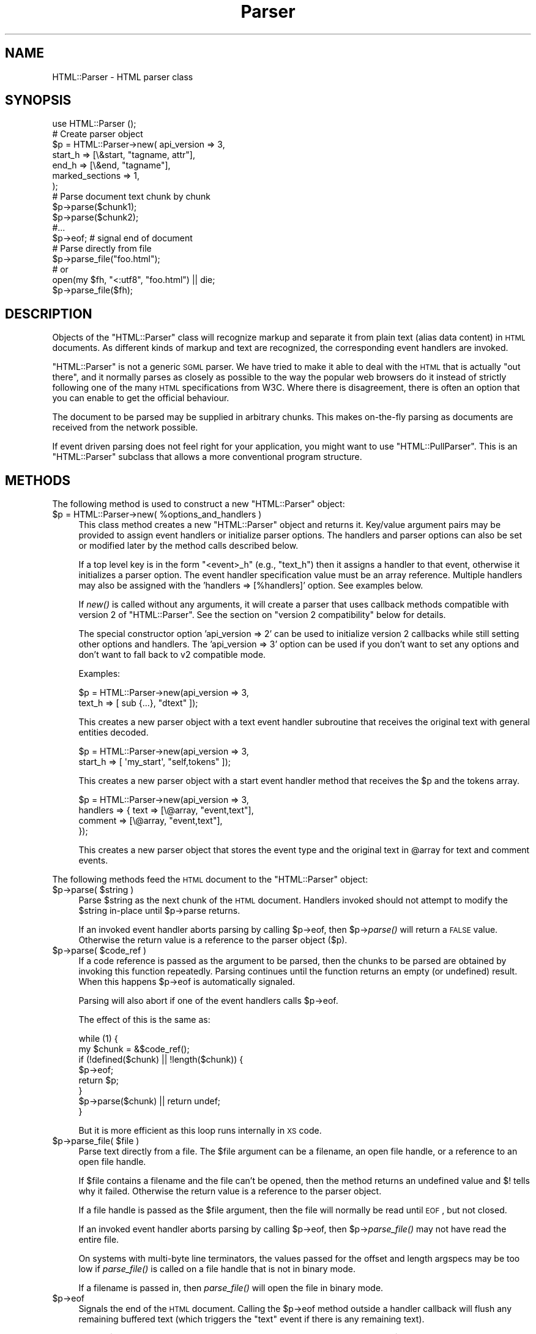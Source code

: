 .\" Automatically generated by Pod::Man 2.25 (Pod::Simple 3.20)
.\"
.\" Standard preamble:
.\" ========================================================================
.de Sp \" Vertical space (when we can't use .PP)
.if t .sp .5v
.if n .sp
..
.de Vb \" Begin verbatim text
.ft CW
.nf
.ne \\$1
..
.de Ve \" End verbatim text
.ft R
.fi
..
.\" Set up some character translations and predefined strings.  \*(-- will
.\" give an unbreakable dash, \*(PI will give pi, \*(L" will give a left
.\" double quote, and \*(R" will give a right double quote.  \*(C+ will
.\" give a nicer C++.  Capital omega is used to do unbreakable dashes and
.\" therefore won't be available.  \*(C` and \*(C' expand to `' in nroff,
.\" nothing in troff, for use with C<>.
.tr \(*W-
.ds C+ C\v'-.1v'\h'-1p'\s-2+\h'-1p'+\s0\v'.1v'\h'-1p'
.ie n \{\
.    ds -- \(*W-
.    ds PI pi
.    if (\n(.H=4u)&(1m=24u) .ds -- \(*W\h'-12u'\(*W\h'-12u'-\" diablo 10 pitch
.    if (\n(.H=4u)&(1m=20u) .ds -- \(*W\h'-12u'\(*W\h'-8u'-\"  diablo 12 pitch
.    ds L" ""
.    ds R" ""
.    ds C` ""
.    ds C' ""
'br\}
.el\{\
.    ds -- \|\(em\|
.    ds PI \(*p
.    ds L" ``
.    ds R" ''
'br\}
.\"
.\" Escape single quotes in literal strings from groff's Unicode transform.
.ie \n(.g .ds Aq \(aq
.el       .ds Aq '
.\"
.\" If the F register is turned on, we'll generate index entries on stderr for
.\" titles (.TH), headers (.SH), subsections (.SS), items (.Ip), and index
.\" entries marked with X<> in POD.  Of course, you'll have to process the
.\" output yourself in some meaningful fashion.
.ie \nF \{\
.    de IX
.    tm Index:\\$1\t\\n%\t"\\$2"
..
.    nr % 0
.    rr F
.\}
.el \{\
.    de IX
..
.\}
.\" ========================================================================
.\"
.IX Title "Parser 3"
.TH Parser 3 "perl v5.16.1" "User Contributed Perl Documentation"
.\" For nroff, turn off justification.  Always turn off hyphenation; it makes
.\" way too many mistakes in technical documents.
.if n .ad l
.nh
.SH "NAME"
HTML::Parser \- HTML parser class
.SH "SYNOPSIS"
.IX Header "SYNOPSIS"
.Vb 1
\& use HTML::Parser ();
\&
\& # Create parser object
\& $p = HTML::Parser\->new( api_version => 3,
\&                         start_h => [\e&start, "tagname, attr"],
\&                         end_h   => [\e&end,   "tagname"],
\&                         marked_sections => 1,
\&                       );
\&
\& # Parse document text chunk by chunk
\& $p\->parse($chunk1);
\& $p\->parse($chunk2);
\& #...
\& $p\->eof;                 # signal end of document
\&
\& # Parse directly from file
\& $p\->parse_file("foo.html");
\& # or
\& open(my $fh, "<:utf8", "foo.html") || die;
\& $p\->parse_file($fh);
.Ve
.SH "DESCRIPTION"
.IX Header "DESCRIPTION"
Objects of the \f(CW\*(C`HTML::Parser\*(C'\fR class will recognize markup and
separate it from plain text (alias data content) in \s-1HTML\s0
documents.  As different kinds of markup and text are recognized, the
corresponding event handlers are invoked.
.PP
\&\f(CW\*(C`HTML::Parser\*(C'\fR is not a generic \s-1SGML\s0 parser.  We have tried to
make it able to deal with the \s-1HTML\s0 that is actually \*(L"out there\*(R", and
it normally parses as closely as possible to the way the popular web
browsers do it instead of strictly following one of the many \s-1HTML\s0
specifications from W3C.  Where there is disagreement, there is often
an option that you can enable to get the official behaviour.
.PP
The document to be parsed may be supplied in arbitrary chunks.  This
makes on-the-fly parsing as documents are received from the network
possible.
.PP
If event driven parsing does not feel right for your application, you
might want to use \f(CW\*(C`HTML::PullParser\*(C'\fR.  This is an \f(CW\*(C`HTML::Parser\*(C'\fR
subclass that allows a more conventional program structure.
.SH "METHODS"
.IX Header "METHODS"
The following method is used to construct a new \f(CW\*(C`HTML::Parser\*(C'\fR object:
.ie n .IP "$p = HTML::Parser\->new( %options_and_handlers )" 4
.el .IP "\f(CW$p\fR = HTML::Parser\->new( \f(CW%options_and_handlers\fR )" 4
.IX Item "$p = HTML::Parser->new( %options_and_handlers )"
This class method creates a new \f(CW\*(C`HTML::Parser\*(C'\fR object and
returns it.  Key/value argument pairs may be provided to assign event
handlers or initialize parser options.  The handlers and parser
options can also be set or modified later by the method calls described below.
.Sp
If a top level key is in the form \*(L"<event>_h\*(R" (e.g., \*(L"text_h\*(R") then it
assigns a handler to that event, otherwise it initializes a parser
option. The event handler specification value must be an array
reference.  Multiple handlers may also be assigned with the 'handlers
=> [%handlers]' option.  See examples below.
.Sp
If \fInew()\fR is called without any arguments, it will create a parser that
uses callback methods compatible with version 2 of \f(CW\*(C`HTML::Parser\*(C'\fR.
See the section on \*(L"version 2 compatibility\*(R" below for details.
.Sp
The special constructor option 'api_version => 2' can be used to
initialize version 2 callbacks while still setting other options and
handlers.  The 'api_version => 3' option can be used if you don't want
to set any options and don't want to fall back to v2 compatible
mode.
.Sp
Examples:
.Sp
.Vb 2
\& $p = HTML::Parser\->new(api_version => 3,
\&                        text_h => [ sub {...}, "dtext" ]);
.Ve
.Sp
This creates a new parser object with a text event handler subroutine
that receives the original text with general entities decoded.
.Sp
.Vb 2
\& $p = HTML::Parser\->new(api_version => 3,
\&                        start_h => [ \*(Aqmy_start\*(Aq, "self,tokens" ]);
.Ve
.Sp
This creates a new parser object with a start event handler method
that receives the \f(CW$p\fR and the tokens array.
.Sp
.Vb 4
\& $p = HTML::Parser\->new(api_version => 3,
\&                        handlers => { text => [\e@array, "event,text"],
\&                                      comment => [\e@array, "event,text"],
\&                                    });
.Ve
.Sp
This creates a new parser object that stores the event type and the
original text in \f(CW@array\fR for text and comment events.
.PP
The following methods feed the \s-1HTML\s0 document
to the \f(CW\*(C`HTML::Parser\*(C'\fR object:
.ie n .IP "$p\->parse( $string )" 4
.el .IP "\f(CW$p\fR\->parse( \f(CW$string\fR )" 4
.IX Item "$p->parse( $string )"
Parse \f(CW$string\fR as the next chunk of the \s-1HTML\s0 document.  Handlers invoked should
not attempt to modify the \f(CW$string\fR in-place until \f(CW$p\fR\->parse returns.
.Sp
If an invoked event handler aborts parsing by calling \f(CW$p\fR\->eof, then \f(CW$p\fR\->\fIparse()\fR
will return a \s-1FALSE\s0 value.  Otherwise the return value is a reference to the
parser object ($p).
.ie n .IP "$p\->parse( $code_ref )" 4
.el .IP "\f(CW$p\fR\->parse( \f(CW$code_ref\fR )" 4
.IX Item "$p->parse( $code_ref )"
If a code reference is passed as the argument to be parsed, then the
chunks to be parsed are obtained by invoking this function repeatedly.
Parsing continues until the function returns an empty (or undefined)
result.  When this happens \f(CW$p\fR\->eof is automatically signaled.
.Sp
Parsing will also abort if one of the event handlers calls \f(CW$p\fR\->eof.
.Sp
The effect of this is the same as:
.Sp
.Vb 8
\& while (1) {
\&    my $chunk = &$code_ref();
\&    if (!defined($chunk) || !length($chunk)) {
\&        $p\->eof;
\&        return $p;
\&    }
\&    $p\->parse($chunk) || return undef;
\& }
.Ve
.Sp
But it is more efficient as this loop runs internally in \s-1XS\s0 code.
.ie n .IP "$p\->parse_file( $file )" 4
.el .IP "\f(CW$p\fR\->parse_file( \f(CW$file\fR )" 4
.IX Item "$p->parse_file( $file )"
Parse text directly from a file.  The \f(CW$file\fR argument can be a
filename, an open file handle, or a reference to an open file
handle.
.Sp
If \f(CW$file\fR contains a filename and the file can't be opened, then the
method returns an undefined value and $! tells why it failed.
Otherwise the return value is a reference to the parser object.
.Sp
If a file handle is passed as the \f(CW$file\fR argument, then the file will
normally be read until \s-1EOF\s0, but not closed.
.Sp
If an invoked event handler aborts parsing by calling \f(CW$p\fR\->eof,
then \f(CW$p\fR\->\fIparse_file()\fR may not have read the entire file.
.Sp
On systems with multi-byte line terminators, the values passed for the
offset and length argspecs may be too low if \fIparse_file()\fR is called on
a file handle that is not in binary mode.
.Sp
If a filename is passed in, then \fIparse_file()\fR will open the file in
binary mode.
.ie n .IP "$p\->eof" 4
.el .IP "\f(CW$p\fR\->eof" 4
.IX Item "$p->eof"
Signals the end of the \s-1HTML\s0 document.  Calling the \f(CW$p\fR\->eof method
outside a handler callback will flush any remaining buffered text
(which triggers the \f(CW\*(C`text\*(C'\fR event if there is any remaining text).
.Sp
Calling \f(CW$p\fR\->eof inside a handler will terminate parsing at that point
and cause \f(CW$p\fR\->parse to return a \s-1FALSE\s0 value.  This also terminates
parsing by \f(CW$p\fR\->\fIparse_file()\fR.
.Sp
After \f(CW$p\fR\->eof has been called, the \fIparse()\fR and \fIparse_file()\fR methods
can be invoked to feed new documents with the parser object.
.Sp
The return value from \fIeof()\fR is a reference to the parser object.
.PP
Most parser options are controlled by boolean attributes.
Each boolean attribute is enabled by calling the corresponding method
with a \s-1TRUE\s0 argument and disabled with a \s-1FALSE\s0 argument.  The
attribute value is left unchanged if no argument is given.  The return
value from each method is the old attribute value.
.PP
Methods that can be used to get and/or set parser options are:
.ie n .IP "$p\->attr_encoded" 4
.el .IP "\f(CW$p\fR\->attr_encoded" 4
.IX Item "$p->attr_encoded"
.PD 0
.ie n .IP "$p\->attr_encoded( $bool )" 4
.el .IP "\f(CW$p\fR\->attr_encoded( \f(CW$bool\fR )" 4
.IX Item "$p->attr_encoded( $bool )"
.PD
By default, the \f(CW\*(C`attr\*(C'\fR and \f(CW@attr\fR argspecs will have general
entities for attribute values decoded.  Enabling this attribute leaves
entities alone.
.ie n .IP "$p\->backquote" 4
.el .IP "\f(CW$p\fR\->backquote" 4
.IX Item "$p->backquote"
.PD 0
.ie n .IP "$p\->backquote( $bool )" 4
.el .IP "\f(CW$p\fR\->backquote( \f(CW$bool\fR )" 4
.IX Item "$p->backquote( $bool )"
.PD
By default, only ' and " are recognized as quote characters around
attribute values.  \s-1MSIE\s0 also recognizes backquotes for some reason.
Enabling this attribute provides compatibility with this behaviour.
.ie n .IP "$p\->boolean_attribute_value( $val )" 4
.el .IP "\f(CW$p\fR\->boolean_attribute_value( \f(CW$val\fR )" 4
.IX Item "$p->boolean_attribute_value( $val )"
This method sets the value reported for boolean attributes inside \s-1HTML\s0
start tags.  By default, the name of the attribute is also used as its
value.  This affects the values reported for \f(CW\*(C`tokens\*(C'\fR and \f(CW\*(C`attr\*(C'\fR
argspecs.
.ie n .IP "$p\->case_sensitive" 4
.el .IP "\f(CW$p\fR\->case_sensitive" 4
.IX Item "$p->case_sensitive"
.PD 0
.ie n .IP "$p\->case_sensitive( $bool )" 4
.el .IP "\f(CW$p\fR\->case_sensitive( \f(CW$bool\fR )" 4
.IX Item "$p->case_sensitive( $bool )"
.PD
By default, tagnames and attribute names are down-cased.  Enabling this
attribute leaves them as found in the \s-1HTML\s0 source document.
.ie n .IP "$p\->closing_plaintext" 4
.el .IP "\f(CW$p\fR\->closing_plaintext" 4
.IX Item "$p->closing_plaintext"
.PD 0
.ie n .IP "$p\->closing_plaintext( $bool )" 4
.el .IP "\f(CW$p\fR\->closing_plaintext( \f(CW$bool\fR )" 4
.IX Item "$p->closing_plaintext( $bool )"
.PD
By default, \*(L"plaintext\*(R" element can never be closed. Everything up to
the end of the document is parsed in \s-1CDATA\s0 mode.  This historical
behaviour is what at least \s-1MSIE\s0 does.  Enabling this attribute makes
closing \*(L"</plaintext>\*(R" tag effective and the parsing process will resume
after seeing this tag.  This emulates early gecko-based browsers.
.ie n .IP "$p\->empty_element_tags" 4
.el .IP "\f(CW$p\fR\->empty_element_tags" 4
.IX Item "$p->empty_element_tags"
.PD 0
.ie n .IP "$p\->empty_element_tags( $bool )" 4
.el .IP "\f(CW$p\fR\->empty_element_tags( \f(CW$bool\fR )" 4
.IX Item "$p->empty_element_tags( $bool )"
.PD
By default, empty element tags are not recognized as such and the \*(L"/\*(R"
before \*(L">\*(R" is just treated like a normal name character (unless
\&\f(CW\*(C`strict_names\*(C'\fR is enabled).  Enabling this attribute make
\&\f(CW\*(C`HTML::Parser\*(C'\fR recognize these tags.
.Sp
Empty element tags look like start tags, but end with the character
sequence \*(L"/>\*(R" instead of \*(L">\*(R".  When recognized by \f(CW\*(C`HTML::Parser\*(C'\fR they
cause an artificial end event in addition to the start event.  The
\&\f(CW\*(C`text\*(C'\fR for the artificial end event will be empty and the \f(CW\*(C`tokenpos\*(C'\fR
array will be undefined even though the token array will have one
element containing the tag name.
.ie n .IP "$p\->marked_sections" 4
.el .IP "\f(CW$p\fR\->marked_sections" 4
.IX Item "$p->marked_sections"
.PD 0
.ie n .IP "$p\->marked_sections( $bool )" 4
.el .IP "\f(CW$p\fR\->marked_sections( \f(CW$bool\fR )" 4
.IX Item "$p->marked_sections( $bool )"
.PD
By default, section markings like <![CDATA[...]]> are treated like
ordinary text.  When this attribute is enabled section markings are
honoured.
.Sp
There are currently no events associated with the marked section
markup, but the text can be returned as \f(CW\*(C`skipped_text\*(C'\fR.
.ie n .IP "$p\->strict_comment" 4
.el .IP "\f(CW$p\fR\->strict_comment" 4
.IX Item "$p->strict_comment"
.PD 0
.ie n .IP "$p\->strict_comment( $bool )" 4
.el .IP "\f(CW$p\fR\->strict_comment( \f(CW$bool\fR )" 4
.IX Item "$p->strict_comment( $bool )"
.PD
By default, comments are terminated by the first occurrence of \*(L"\-\->\*(R".
This is the behaviour of most popular browsers (like Mozilla, Opera and
\&\s-1MSIE\s0), but it is not correct according to the official \s-1HTML\s0
standard.  Officially, you need an even number of \*(L"\-\-\*(R" tokens before
the closing \*(L">\*(R" is recognized and there may not be anything but
whitespace between an even and an odd \*(L"\-\-\*(R".
.Sp
The official behaviour is enabled by enabling this attribute.
.Sp
Enabling of 'strict_comment' also disables recognizing these forms as
comments:
.Sp
.Vb 2
\&  </ comment>
\&  <! comment>
.Ve
.ie n .IP "$p\->strict_end" 4
.el .IP "\f(CW$p\fR\->strict_end" 4
.IX Item "$p->strict_end"
.PD 0
.ie n .IP "$p\->strict_end( $bool )" 4
.el .IP "\f(CW$p\fR\->strict_end( \f(CW$bool\fR )" 4
.IX Item "$p->strict_end( $bool )"
.PD
By default, attributes and other junk are allowed to be present on end tags in a
manner that emulates \s-1MSIE\s0's behaviour.
.Sp
The official behaviour is enabled with this attribute.  If enabled,
only whitespace is allowed between the tagname and the final \*(L">\*(R".
.ie n .IP "$p\->strict_names" 4
.el .IP "\f(CW$p\fR\->strict_names" 4
.IX Item "$p->strict_names"
.PD 0
.ie n .IP "$p\->strict_names( $bool )" 4
.el .IP "\f(CW$p\fR\->strict_names( \f(CW$bool\fR )" 4
.IX Item "$p->strict_names( $bool )"
.PD
By default, almost anything is allowed in tag and attribute names.
This is the behaviour of most popular browsers and allows us to parse
some broken tags with invalid attribute values like:
.Sp
.Vb 1
\&   <IMG SRC=newprevlstGr.gif ALT=[PREV LIST] BORDER=0>
.Ve
.Sp
By default, \*(L"\s-1LIST\s0]\*(R" is parsed as a boolean attribute, not as
part of the \s-1ALT\s0 value as was clearly intended.  This is also what
Mozilla sees.
.Sp
The official behaviour is enabled by enabling this attribute.  If
enabled, it will cause the tag above to be reported as text
since \*(L"\s-1LIST\s0]\*(R" is not a legal attribute name.
.ie n .IP "$p\->unbroken_text" 4
.el .IP "\f(CW$p\fR\->unbroken_text" 4
.IX Item "$p->unbroken_text"
.PD 0
.ie n .IP "$p\->unbroken_text( $bool )" 4
.el .IP "\f(CW$p\fR\->unbroken_text( \f(CW$bool\fR )" 4
.IX Item "$p->unbroken_text( $bool )"
.PD
By default, blocks of text are given to the text handler as soon as
possible (but the parser takes care always to break text at a
boundary between whitespace and non-whitespace so single words and
entities can always be decoded safely).  This might create breaks that
make it hard to do transformations on the text. When this attribute is
enabled, blocks of text are always reported in one piece.  This will
delay the text event until the following (non-text) event has been
recognized by the parser.
.Sp
Note that the \f(CW\*(C`offset\*(C'\fR argspec will give you the offset of the first
segment of text and \f(CW\*(C`length\*(C'\fR is the combined length of the segments.
Since there might be ignored tags in between, these numbers can't be
used to directly index in the original document file.
.ie n .IP "$p\->utf8_mode" 4
.el .IP "\f(CW$p\fR\->utf8_mode" 4
.IX Item "$p->utf8_mode"
.PD 0
.ie n .IP "$p\->utf8_mode( $bool )" 4
.el .IP "\f(CW$p\fR\->utf8_mode( \f(CW$bool\fR )" 4
.IX Item "$p->utf8_mode( $bool )"
.PD
Enable this option when parsing raw undecoded \s-1UTF\-8\s0.  This tells the
parser that the entities expanded for strings reported by \f(CW\*(C`attr\*(C'\fR,
\&\f(CW@attr\fR and \f(CW\*(C`dtext\*(C'\fR should be expanded as decoded \s-1UTF\-8\s0 so they end
up compatible with the surrounding text.
.Sp
If \f(CW\*(C`utf8_mode\*(C'\fR is enabled then it is an error to pass strings
containing characters with code above 255 to the \fIparse()\fR method, and
the \fIparse()\fR method will croak if you try.
.Sp
Example: The Unicode character \*(L"\ex{2665}\*(R" is \*(L"\exE2\ex99\exA5\*(R" when \s-1UTF\-8\s0
encoded.  The character can also be represented by the entity
\&\*(L"&hearts;\*(R" or \*(L"&#x2665\*(R".  If we feed the parser:
.Sp
.Vb 1
\&  $p\->parse("\exE2\ex99\exA5&hearts;");
.Ve
.Sp
then \f(CW\*(C`dtext\*(C'\fR will be reported as \*(L"\exE2\ex99\exA5\ex{2665}\*(R" without
\&\f(CW\*(C`utf8_mode\*(C'\fR enabled, but as \*(L"\exE2\ex99\exA5\exE2\ex99\exA5\*(R" when enabled.
The later string is what you want.
.Sp
This option is only available with perl\-5.8 or better.
.ie n .IP "$p\->xml_mode" 4
.el .IP "\f(CW$p\fR\->xml_mode" 4
.IX Item "$p->xml_mode"
.PD 0
.ie n .IP "$p\->xml_mode( $bool )" 4
.el .IP "\f(CW$p\fR\->xml_mode( \f(CW$bool\fR )" 4
.IX Item "$p->xml_mode( $bool )"
.PD
Enabling this attribute changes the parser to allow some \s-1XML\s0
constructs.  This enables the behaviour controlled by individually by
the \f(CW\*(C`case_sensitive\*(C'\fR, \f(CW\*(C`empty_element_tags\*(C'\fR, \f(CW\*(C`strict_names\*(C'\fR and
\&\f(CW\*(C`xml_pic\*(C'\fR attributes and also suppresses special treatment of
elements that are parsed as \s-1CDATA\s0 for \s-1HTML\s0.
.ie n .IP "$p\->xml_pic" 4
.el .IP "\f(CW$p\fR\->xml_pic" 4
.IX Item "$p->xml_pic"
.PD 0
.ie n .IP "$p\->xml_pic( $bool )" 4
.el .IP "\f(CW$p\fR\->xml_pic( \f(CW$bool\fR )" 4
.IX Item "$p->xml_pic( $bool )"
.PD
By default, \fIprocessing instructions\fR are terminated by \*(L">\*(R". When
this attribute is enabled, processing instructions are terminated by
\&\*(L"?>\*(R" instead.
.PP
As markup and text is recognized, handlers are invoked.  The following
method is used to set up handlers for different events:
.ie n .IP "$p\->handler( event => \e&subroutine, $argspec )" 4
.el .IP "\f(CW$p\fR\->handler( event => \e&subroutine, \f(CW$argspec\fR )" 4
.IX Item "$p->handler( event => &subroutine, $argspec )"
.PD 0
.ie n .IP "$p\->handler( event => $method_name, $argspec )" 4
.el .IP "\f(CW$p\fR\->handler( event => \f(CW$method_name\fR, \f(CW$argspec\fR )" 4
.IX Item "$p->handler( event => $method_name, $argspec )"
.ie n .IP "$p\->handler( event => \e@accum, $argspec )" 4
.el .IP "\f(CW$p\fR\->handler( event => \e@accum, \f(CW$argspec\fR )" 4
.IX Item "$p->handler( event => @accum, $argspec )"
.ie n .IP "$p\->handler( event => """" );" 4
.el .IP "\f(CW$p\fR\->handler( event => ``'' );" 4
.IX Item "$p->handler( event => """" );"
.ie n .IP "$p\->handler( event => undef );" 4
.el .IP "\f(CW$p\fR\->handler( event => undef );" 4
.IX Item "$p->handler( event => undef );"
.ie n .IP "$p\->handler( event );" 4
.el .IP "\f(CW$p\fR\->handler( event );" 4
.IX Item "$p->handler( event );"
.PD
This method assigns a subroutine, method, or array to handle an event.
.Sp
Event is one of \f(CW\*(C`text\*(C'\fR, \f(CW\*(C`start\*(C'\fR, \f(CW\*(C`end\*(C'\fR, \f(CW\*(C`declaration\*(C'\fR, \f(CW\*(C`comment\*(C'\fR,
\&\f(CW\*(C`process\*(C'\fR, \f(CW\*(C`start_document\*(C'\fR, \f(CW\*(C`end_document\*(C'\fR or \f(CW\*(C`default\*(C'\fR.
.Sp
The \f(CW\*(C`\e&subroutine\*(C'\fR is a reference to a subroutine which is called to handle
the event.
.Sp
The \f(CW$method_name\fR is the name of a method of \f(CW$p\fR which is called to handle
the event.
.Sp
The \f(CW@accum\fR is an array that will hold the event information as
sub-arrays.
.Sp
If the second argument is "", the event is ignored.
If it is undef, the default handler is invoked for the event.
.Sp
The \f(CW$argspec\fR is a string that describes the information to be reported
for the event.  Any requested information that does not apply to a
specific event is passed as \f(CW\*(C`undef\*(C'\fR.  If argspec is omitted, then it
is left unchanged.
.Sp
The return value from \f(CW$p\fR\->handler is the old callback routine or a
reference to the accumulator array.
.Sp
Any return values from handler callback routines/methods are always
ignored.  A handler callback can request parsing to be aborted by
invoking the \f(CW$p\fR\->eof method.  A handler callback is not allowed to
invoke the \f(CW$p\fR\->\fIparse()\fR or \f(CW$p\fR\->\fIparse_file()\fR method.  An exception will
be raised if it tries.
.Sp
Examples:
.Sp
.Vb 1
\&    $p\->handler(start =>  "start", \*(Aqself, attr, attrseq, text\*(Aq );
.Ve
.Sp
This causes the \*(L"start\*(R" method of object \f(CW$p\fR to be called for 'start' events.
The callback signature is \f(CW$p\fR\->start(\e%attr, \e@attr_seq, \f(CW$text\fR).
.Sp
.Vb 1
\&    $p\->handler(start =>  \e&start, \*(Aqattr, attrseq, text\*(Aq );
.Ve
.Sp
This causes subroutine \fIstart()\fR to be called for 'start' events.
The callback signature is start(\e%attr, \e@attr_seq, \f(CW$text\fR).
.Sp
.Vb 1
\&    $p\->handler(start =>  \e@accum, \*(Aq"S", attr, attrseq, text\*(Aq );
.Ve
.Sp
This causes 'start' event information to be saved in \f(CW@accum\fR.
The array elements will be ['S', \e%attr, \e@attr_seq, \f(CW$text\fR].
.Sp
.Vb 1
\&   $p\->handler(start => "");
.Ve
.Sp
This causes 'start' events to be ignored.  It also suppresses
invocations of any default handler for start events.  It is in most
cases equivalent to \f(CW$p\fR\->handler(start => sub {}), but is more
efficient.  It is different from the empty-sub-handler in that
\&\f(CW\*(C`skipped_text\*(C'\fR is not reset by it.
.Sp
.Vb 1
\&   $p\->handler(start => undef);
.Ve
.Sp
This causes no handler to be associated with start events.
If there is a default handler it will be invoked.
.PP
Filters based on tags can be set up to limit the number of events
reported.  The main bottleneck during parsing is often the huge number
of callbacks made from the parser.  Applying filters can improve
performance significantly.
.PP
The following methods control filters:
.ie n .IP "$p\->ignore_elements( @tags )" 4
.el .IP "\f(CW$p\fR\->ignore_elements( \f(CW@tags\fR )" 4
.IX Item "$p->ignore_elements( @tags )"
Both the \f(CW\*(C`start\*(C'\fR event and the \f(CW\*(C`end\*(C'\fR event as well as any events that
would be reported in between are suppressed.  The ignored elements can
contain nested occurrences of itself.  Example:
.Sp
.Vb 1
\&   $p\->ignore_elements(qw(script style));
.Ve
.Sp
The \f(CW\*(C`script\*(C'\fR and \f(CW\*(C`style\*(C'\fR tags will always nest properly since their
content is parsed in \s-1CDATA\s0 mode.  For most other tags
\&\f(CW\*(C`ignore_elements\*(C'\fR must be used with caution since \s-1HTML\s0 is often not
\&\fIwell formed\fR.
.ie n .IP "$p\->ignore_tags( @tags )" 4
.el .IP "\f(CW$p\fR\->ignore_tags( \f(CW@tags\fR )" 4
.IX Item "$p->ignore_tags( @tags )"
Any \f(CW\*(C`start\*(C'\fR and \f(CW\*(C`end\*(C'\fR events involving any of the tags given are
suppressed.  To reset the filter (i.e. don't suppress any \f(CW\*(C`start\*(C'\fR and
\&\f(CW\*(C`end\*(C'\fR events), call \f(CW\*(C`ignore_tags\*(C'\fR without an argument.
.ie n .IP "$p\->report_tags( @tags )" 4
.el .IP "\f(CW$p\fR\->report_tags( \f(CW@tags\fR )" 4
.IX Item "$p->report_tags( @tags )"
Any \f(CW\*(C`start\*(C'\fR and \f(CW\*(C`end\*(C'\fR events involving any of the tags \fInot\fR given
are suppressed.  To reset the filter (i.e. report all \f(CW\*(C`start\*(C'\fR and
\&\f(CW\*(C`end\*(C'\fR events), call \f(CW\*(C`report_tags\*(C'\fR without an argument.
.PP
Internally, the system has two filter lists, one for \f(CW\*(C`report_tags\*(C'\fR
and one for \f(CW\*(C`ignore_tags\*(C'\fR, and both filters are applied.  This
effectively gives \f(CW\*(C`ignore_tags\*(C'\fR precedence over \f(CW\*(C`report_tags\*(C'\fR.
.PP
Examples:
.PP
.Vb 2
\&   $p\->ignore_tags(qw(style));
\&   $p\->report_tags(qw(script style));
.Ve
.PP
results in only \f(CW\*(C`script\*(C'\fR events being reported.
.SS "Argspec"
.IX Subsection "Argspec"
Argspec is a string containing a comma-separated list that describes
the information reported by the event.  The following argspec
identifier names can be used:
.ie n .IP """attr""" 4
.el .IP "\f(CWattr\fR" 4
.IX Item "attr"
Attr causes a reference to a hash of attribute name/value pairs to be
passed.
.Sp
Boolean attributes' values are either the value set by
\&\f(CW$p\fR\->boolean_attribute_value, or the attribute name if no value has been
set by \f(CW$p\fR\->boolean_attribute_value.
.Sp
This passes undef except for \f(CW\*(C`start\*(C'\fR events.
.Sp
Unless \f(CW\*(C`xml_mode\*(C'\fR or \f(CW\*(C`case_sensitive\*(C'\fR is enabled, the attribute
names are forced to lower case.
.Sp
General entities are decoded in the attribute values and
one layer of matching quotes enclosing the attribute values is removed.
.Sp
The Unicode character set is assumed for entity decoding.
.ie n .IP "@attr" 4
.el .IP "\f(CW@attr\fR" 4
.IX Item "@attr"
Basically the same as \f(CW\*(C`attr\*(C'\fR, but keys and values are passed as
individual arguments and the original sequence of the attributes is
kept.  The parameters passed will be the same as the \f(CW@attr\fR calculated
here:
.Sp
.Vb 1
\&   @attr = map { $_ => $attr\->{$_} } @$attrseq;
.Ve
.Sp
assuming \f(CW$attr\fR and \f(CW$attrseq\fR here are the hash and array passed as the
result of \f(CW\*(C`attr\*(C'\fR and \f(CW\*(C`attrseq\*(C'\fR argspecs.
.Sp
This passes no values for events besides \f(CW\*(C`start\*(C'\fR.
.ie n .IP """attrseq""" 4
.el .IP "\f(CWattrseq\fR" 4
.IX Item "attrseq"
Attrseq causes a reference to an array of attribute names to be
passed.  This can be useful if you want to walk the \f(CW\*(C`attr\*(C'\fR hash in
the original sequence.
.Sp
This passes undef except for \f(CW\*(C`start\*(C'\fR events.
.Sp
Unless \f(CW\*(C`xml_mode\*(C'\fR or \f(CW\*(C`case_sensitive\*(C'\fR is enabled, the attribute
names are forced to lower case.
.ie n .IP """column""" 4
.el .IP "\f(CWcolumn\fR" 4
.IX Item "column"
Column causes the column number of the start of the event to be passed.
The first column on a line is 0.
.ie n .IP """dtext""" 4
.el .IP "\f(CWdtext\fR" 4
.IX Item "dtext"
Dtext causes the decoded text to be passed.  General entities are
automatically decoded unless the event was inside a \s-1CDATA\s0 section or
was between literal start and end tags (\f(CW\*(C`script\*(C'\fR, \f(CW\*(C`style\*(C'\fR,
\&\f(CW\*(C`xmp\*(C'\fR, \f(CW\*(C`iframe\*(C'\fR, \f(CW\*(C`title\*(C'\fR, \f(CW\*(C`textarea\*(C'\fR and \f(CW\*(C`plaintext\*(C'\fR).
.Sp
The Unicode character set is assumed for entity decoding.  With Perl
version 5.6 or earlier only the Latin\-1 range is supported, and
entities for characters outside the range 0..255 are left unchanged.
.Sp
This passes undef except for \f(CW\*(C`text\*(C'\fR events.
.ie n .IP """event""" 4
.el .IP "\f(CWevent\fR" 4
.IX Item "event"
Event causes the event name to be passed.
.Sp
The event name is one of \f(CW\*(C`text\*(C'\fR, \f(CW\*(C`start\*(C'\fR, \f(CW\*(C`end\*(C'\fR, \f(CW\*(C`declaration\*(C'\fR,
\&\f(CW\*(C`comment\*(C'\fR, \f(CW\*(C`process\*(C'\fR, \f(CW\*(C`start_document\*(C'\fR or \f(CW\*(C`end_document\*(C'\fR.
.ie n .IP """is_cdata""" 4
.el .IP "\f(CWis_cdata\fR" 4
.IX Item "is_cdata"
Is_cdata causes a \s-1TRUE\s0 value to be passed if the event is inside a \s-1CDATA\s0
section or between literal start and end tags (\f(CW\*(C`script\*(C'\fR,
\&\f(CW\*(C`style\*(C'\fR, \f(CW\*(C`xmp\*(C'\fR, \f(CW\*(C`iframe\*(C'\fR, \f(CW\*(C`title\*(C'\fR, \f(CW\*(C`textarea\*(C'\fR and \f(CW\*(C`plaintext\*(C'\fR).
.Sp
if the flag is \s-1FALSE\s0 for a text event, then you should normally
either use \f(CW\*(C`dtext\*(C'\fR or decode the entities yourself before the text is
processed further.
.ie n .IP """length""" 4
.el .IP "\f(CWlength\fR" 4
.IX Item "length"
Length causes the number of bytes of the source text of the event to
be passed.
.ie n .IP """line""" 4
.el .IP "\f(CWline\fR" 4
.IX Item "line"
Line causes the line number of the start of the event to be passed.
The first line in the document is 1.  Line counting doesn't start
until at least one handler requests this value to be reported.
.ie n .IP """offset""" 4
.el .IP "\f(CWoffset\fR" 4
.IX Item "offset"
Offset causes the byte position in the \s-1HTML\s0 document of the start of
the event to be passed.  The first byte in the document has offset 0.
.ie n .IP """offset_end""" 4
.el .IP "\f(CWoffset_end\fR" 4
.IX Item "offset_end"
Offset_end causes the byte position in the \s-1HTML\s0 document of the end of
the event to be passed.  This is the same as \f(CW\*(C`offset\*(C'\fR + \f(CW\*(C`length\*(C'\fR.
.ie n .IP """self""" 4
.el .IP "\f(CWself\fR" 4
.IX Item "self"
Self causes the current object to be passed to the handler.  If the
handler is a method, this must be the first element in the argspec.
.Sp
An alternative to passing self as an argspec is to register closures
that capture \f(CW$self\fR by themselves as handlers.  Unfortunately this
creates circular references which prevent the HTML::Parser object
from being garbage collected.  Using the \f(CW\*(C`self\*(C'\fR argspec avoids this
problem.
.ie n .IP """skipped_text""" 4
.el .IP "\f(CWskipped_text\fR" 4
.IX Item "skipped_text"
Skipped_text returns the concatenated text of all the events that have
been skipped since the last time an event was reported.  Events might
be skipped because no handler is registered for them or because some
filter applies.  Skipped text also includes marked section markup,
since there are no events that can catch it.
.Sp
If an \f(CW""\fR\-handler is registered for an event, then the text for this
event is not included in \f(CW\*(C`skipped_text\*(C'\fR.  Skipped text both before
and after the \f(CW""\fR\-event is included in the next reported
\&\f(CW\*(C`skipped_text\*(C'\fR.
.ie n .IP """tag""" 4
.el .IP "\f(CWtag\fR" 4
.IX Item "tag"
Same as \f(CW\*(C`tagname\*(C'\fR, but prefixed with \*(L"/\*(R" if it belongs to an \f(CW\*(C`end\*(C'\fR
event and \*(L"!\*(R" for a declaration.  The \f(CW\*(C`tag\*(C'\fR does not have any prefix
for \f(CW\*(C`start\*(C'\fR events, and is in this case identical to \f(CW\*(C`tagname\*(C'\fR.
.ie n .IP """tagname""" 4
.el .IP "\f(CWtagname\fR" 4
.IX Item "tagname"
This is the element name (or \fIgeneric identifier\fR in \s-1SGML\s0 jargon) for
start and end tags.  Since \s-1HTML\s0 is case insensitive, this name is
forced to lower case to ease string matching.
.Sp
Since \s-1XML\s0 is case sensitive, the tagname case is not changed when
\&\f(CW\*(C`xml_mode\*(C'\fR is enabled.  The same happens if the \f(CW\*(C`case_sensitive\*(C'\fR attribute
is set.
.Sp
The declaration type of declaration elements is also passed as a tagname,
even if that is a bit strange.
In fact, in the current implementation tagname is
identical to \f(CW\*(C`token0\*(C'\fR except that the name may be forced to lower case.
.ie n .IP """token0""" 4
.el .IP "\f(CWtoken0\fR" 4
.IX Item "token0"
Token0 causes the original text of the first token string to be
passed.  This should always be the same as \f(CW$tokens\fR\->[0].
.Sp
For \f(CW\*(C`declaration\*(C'\fR events, this is the declaration type.
.Sp
For \f(CW\*(C`start\*(C'\fR and \f(CW\*(C`end\*(C'\fR events, this is the tag name.
.Sp
For \f(CW\*(C`process\*(C'\fR and non-strict \f(CW\*(C`comment\*(C'\fR events, this is everything
inside the tag.
.Sp
This passes undef if there are no tokens in the event.
.ie n .IP """tokenpos""" 4
.el .IP "\f(CWtokenpos\fR" 4
.IX Item "tokenpos"
Tokenpos causes a reference to an array of token positions to be
passed.  For each string that appears in \f(CW\*(C`tokens\*(C'\fR, this array
contains two numbers.  The first number is the offset of the start of
the token in the original \f(CW\*(C`text\*(C'\fR and the second number is the length
of the token.
.Sp
Boolean attributes in a \f(CW\*(C`start\*(C'\fR event will have (0,0) for the
attribute value offset and length.
.Sp
This passes undef if there are no tokens in the event (e.g., \f(CW\*(C`text\*(C'\fR)
and for artificial \f(CW\*(C`end\*(C'\fR events triggered by empty element tags.
.Sp
If you are using these offsets and lengths to modify \f(CW\*(C`text\*(C'\fR, you
should either work from right to left, or be very careful to calculate
the changes to the offsets.
.ie n .IP """tokens""" 4
.el .IP "\f(CWtokens\fR" 4
.IX Item "tokens"
Tokens causes a reference to an array of token strings to be passed.
The strings are exactly as they were found in the original text,
no decoding or case changes are applied.
.Sp
For \f(CW\*(C`declaration\*(C'\fR events, the array contains each word, comment, and
delimited string starting with the declaration type.
.Sp
For \f(CW\*(C`comment\*(C'\fR events, this contains each sub-comment.  If
\&\f(CW$p\fR\->strict_comments is disabled, there will be only one sub-comment.
.Sp
For \f(CW\*(C`start\*(C'\fR events, this contains the original tag name followed by
the attribute name/value pairs.  The values of boolean attributes will
be either the value set by \f(CW$p\fR\->boolean_attribute_value, or the
attribute name if no value has been set by
\&\f(CW$p\fR\->boolean_attribute_value.
.Sp
For \f(CW\*(C`end\*(C'\fR events, this contains the original tag name (always one token).
.Sp
For \f(CW\*(C`process\*(C'\fR events, this contains the process instructions (always one
token).
.Sp
This passes \f(CW\*(C`undef\*(C'\fR for \f(CW\*(C`text\*(C'\fR events.
.ie n .IP """text""" 4
.el .IP "\f(CWtext\fR" 4
.IX Item "text"
Text causes the source text (including markup element delimiters) to be
passed.
.ie n .IP """undef""" 4
.el .IP "\f(CWundef\fR" 4
.IX Item "undef"
Pass an undefined value.  Useful as padding where the same handler
routine is registered for multiple events.
.ie n .IP "\*(Aq...\*(Aq" 4
.el .IP "\f(CW\*(Aq...\*(Aq\fR" 4
.IX Item "..."
A literal string of 0 to 255 characters enclosed
in single (') or double (") quotes is passed as entered.
.PP
The whole argspec string can be wrapped up in \f(CW\*(Aq@{...}\*(Aq\fR to signal
that the resulting event array should be flattened.  This only makes a
difference if an array reference is used as the handler target.
Consider this example:
.PP
.Vb 2
\&   $p\->handler(text => [], \*(Aqtext\*(Aq);
\&   $p\->handler(text => [], \*(Aq@{text}\*(Aq]);
.Ve
.PP
With two text events; \f(CW"foo"\fR, \f(CW"bar"\fR; then the first example will end
up with [[\*(L"foo\*(R"], [\*(L"bar\*(R"]] and the second with [\*(L"foo\*(R", \*(L"bar\*(R"] in
the handler target array.
.SS "Events"
.IX Subsection "Events"
Handlers for the following events can be registered:
.ie n .IP """comment""" 4
.el .IP "\f(CWcomment\fR" 4
.IX Item "comment"
This event is triggered when a markup comment is recognized.
.Sp
Example:
.Sp
.Vb 1
\&  <!\-\- This is a comment \-\- \-\- So is this \-\->
.Ve
.ie n .IP """declaration""" 4
.el .IP "\f(CWdeclaration\fR" 4
.IX Item "declaration"
This event is triggered when a \fImarkup declaration\fR is recognized.
.Sp
For typical \s-1HTML\s0 documents, the only declaration you are
likely to find is <!DOCTYPE ...>.
.Sp
Example:
.Sp
.Vb 2
\&  <!DOCTYPE HTML PUBLIC "\-//W3C//DTD HTML 4.01//EN"
\&      "http://www.w3.org/TR/html4/strict.dtd">
.Ve
.Sp
DTDs inside <!DOCTYPE ...> will confuse HTML::Parser.
.ie n .IP """default""" 4
.el .IP "\f(CWdefault\fR" 4
.IX Item "default"
This event is triggered for events that do not have a specific
handler.  You can set up a handler for this event to catch stuff you
did not want to catch explicitly.
.ie n .IP """end""" 4
.el .IP "\f(CWend\fR" 4
.IX Item "end"
This event is triggered when an end tag is recognized.
.Sp
Example:
.Sp
.Vb 1
\&  </A>
.Ve
.ie n .IP """end_document""" 4
.el .IP "\f(CWend_document\fR" 4
.IX Item "end_document"
This event is triggered when \f(CW$p\fR\->eof is called and after any remaining
text is flushed.  There is no document text associated with this event.
.ie n .IP """process""" 4
.el .IP "\f(CWprocess\fR" 4
.IX Item "process"
This event is triggered when a processing instructions markup is
recognized.
.Sp
The format and content of processing instructions are system and
application dependent.
.Sp
Examples:
.Sp
.Vb 2
\&  <? HTML processing instructions >
\&  <? XML processing instructions ?>
.Ve
.ie n .IP """start""" 4
.el .IP "\f(CWstart\fR" 4
.IX Item "start"
This event is triggered when a start tag is recognized.
.Sp
Example:
.Sp
.Vb 1
\&  <A HREF="http://www.perl.com/">
.Ve
.ie n .IP """start_document""" 4
.el .IP "\f(CWstart_document\fR" 4
.IX Item "start_document"
This event is triggered before any other events for a new document.  A
handler for it can be used to initialize stuff.  There is no document
text associated with this event.
.ie n .IP """text""" 4
.el .IP "\f(CWtext\fR" 4
.IX Item "text"
This event is triggered when plain text (characters) is recognized.
The text may contain multiple lines.  A sequence of text may be broken
between several text events unless \f(CW$p\fR\->unbroken_text is enabled.
.Sp
The parser will make sure that it does not break a word or a sequence
of whitespace between two text events.
.SS "Unicode"
.IX Subsection "Unicode"
\&\f(CW\*(C`HTML::Parser\*(C'\fR can parse Unicode strings when running under
perl\-5.8 or better.  If Unicode is passed to \f(CW$p\fR\->\fIparse()\fR then chunks
of Unicode will be reported to the handlers.  The offset and length
argspecs will also report their position in terms of characters.
.PP
It is safe to parse raw undecoded \s-1UTF\-8\s0 if you either avoid decoding
entities and make sure to not use \fIargspecs\fR that do, or enable the
\&\f(CW\*(C`utf8_mode\*(C'\fR for the parser.  Parsing of undecoded \s-1UTF\-8\s0 might be
useful when parsing from a file where you need the reported offsets
and lengths to match the byte offsets in the file.
.PP
If a filename is passed to \f(CW$p\fR\->\fIparse_file()\fR then the file will be read
in binary mode.  This will be fine if the file contains only \s-1ASCII\s0 or
Latin\-1 characters.  If the file contains \s-1UTF\-8\s0 encoded text then care
must be taken when decoding entities as described in the previous
paragraph, but better is to open the file with the \s-1UTF\-8\s0 layer so that
it is decoded properly:
.PP
.Vb 2
\&   open(my $fh, "<:utf8", "index.html") || die "...: $!";
\&   $p\->parse_file($fh);
.Ve
.PP
If the file contains text encoded in a charset besides \s-1ASCII\s0, Latin\-1
or \s-1UTF\-8\s0 then decoding will always be needed.
.SH "VERSION 2 COMPATIBILITY"
.IX Header "VERSION 2 COMPATIBILITY"
When an \f(CW\*(C`HTML::Parser\*(C'\fR object is constructed with no arguments, a set
of handlers is automatically provided that is compatible with the old
HTML::Parser version 2 callback methods.
.PP
This is equivalent to the following method calls:
.PP
.Vb 10
\&   $p\->handler(start   => "start",   "self, tagname, attr, attrseq, text");
\&   $p\->handler(end     => "end",     "self, tagname, text");
\&   $p\->handler(text    => "text",    "self, text, is_cdata");
\&   $p\->handler(process => "process", "self, token0, text");
\&   $p\->handler(comment =>
\&             sub {
\&                 my($self, $tokens) = @_;
\&                 for (@$tokens) {$self\->comment($_);}},
\&             "self, tokens");
\&   $p\->handler(declaration =>
\&             sub {
\&                 my $self = shift;
\&                 $self\->declaration(substr($_[0], 2, \-1));},
\&             "self, text");
.Ve
.PP
Setting up these handlers can also be requested with the \*(L"api_version =>
2\*(R" constructor option.
.SH "SUBCLASSING"
.IX Header "SUBCLASSING"
The \f(CW\*(C`HTML::Parser\*(C'\fR class is subclassable.  Parser objects are plain
hashes and \f(CW\*(C`HTML::Parser\*(C'\fR reserves only hash keys that start with
\&\*(L"_hparser\*(R".  The parser state can be set up by invoking the \fIinit()\fR
method, which takes the same arguments as \fInew()\fR.
.SH "EXAMPLES"
.IX Header "EXAMPLES"
The first simple example shows how you might strip out comments from
an \s-1HTML\s0 document.  We achieve this by setting up a comment handler that
does nothing and a default handler that will print out anything else:
.PP
.Vb 4
\&  use HTML::Parser;
\&  HTML::Parser\->new(default_h => [sub { print shift }, \*(Aqtext\*(Aq],
\&                    comment_h => [""],
\&                   )\->parse_file(shift || die) || die $!;
.Ve
.PP
An alternative implementation is:
.PP
.Vb 5
\&  use HTML::Parser;
\&  HTML::Parser\->new(end_document_h => [sub { print shift },
\&                                       \*(Aqskipped_text\*(Aq],
\&                    comment_h      => [""],
\&                   )\->parse_file(shift || die) || die $!;
.Ve
.PP
This will in most cases be much more efficient since only a single
callback will be made.
.PP
The next example prints out the text that is inside the <title>
element of an \s-1HTML\s0 document.  Here we start by setting up a start
handler.  When it sees the title start tag it enables a text handler
that prints any text found and an end handler that will terminate
parsing as soon as the title end tag is seen:
.PP
.Vb 1
\&  use HTML::Parser ();
\&
\&  sub start_handler
\&  {
\&    return if shift ne "title";
\&    my $self = shift;
\&    $self\->handler(text => sub { print shift }, "dtext");
\&    $self\->handler(end  => sub { shift\->eof if shift eq "title"; },
\&                           "tagname,self");
\&  }
\&
\&  my $p = HTML::Parser\->new(api_version => 3);
\&  $p\->handler( start => \e&start_handler, "tagname,self");
\&  $p\->parse_file(shift || die) || die $!;
\&  print "\en";
.Ve
.PP
More examples are found in the \fIeg/\fR directory of the \f(CW\*(C`HTML\-Parser\*(C'\fR
distribution: the program \f(CW\*(C`hrefsub\*(C'\fR shows how you can edit all links
found in a document; the program \f(CW\*(C`htextsub\*(C'\fR shows how to edit the text only; the
program \f(CW\*(C`hstrip\*(C'\fR shows how you can strip out certain tags/elements
and/or attributes; and the program \f(CW\*(C`htext\*(C'\fR show how to obtain the
plain text, but not any script/style content.
.PP
You can browse the \fIeg/\fR directory online from the \fI[Browse]\fR link on
the http://search.cpan.org/~gaas/HTML\-Parser/ page.
.SH "BUGS"
.IX Header "BUGS"
The <style> and <script> sections do not end with the first \*(L"</\*(R", but
need the complete corresponding end tag.  The standard behaviour is
not really practical.
.PP
When the \fIstrict_comment\fR option is enabled, we still recognize
comments where there is something other than whitespace between even
and odd \*(L"\-\-\*(R" markers.
.PP
Once \f(CW$p\fR\->boolean_attribute_value has been set, there is no way to
restore the default behaviour.
.PP
There is currently no way to get both quote characters
into the same literal argspec.
.PP
Empty tags, e.g. \*(L"<>\*(R" and \*(L"</>\*(R", are not recognized.  \s-1SGML\s0 allows them
to repeat the previous start tag or close the previous start tag
respectively.
.PP
\&\s-1NET\s0 tags, e.g. \*(L"code/.../\*(R" are not recognized.  This is \s-1SGML\s0
shorthand for \*(L"<code>...</code>\*(R".
.PP
Unclosed start or end tags, e.g. \*(L"<tt<b>...</b</tt>\*(R" are not
recognized.
.SH "DIAGNOSTICS"
.IX Header "DIAGNOSTICS"
The following messages may be produced by HTML::Parser.  The notation
in this listing is the same as used in perldiag:
.IP "Not a reference to a hash" 4
.IX Item "Not a reference to a hash"
(F) The object blessed into or subclassed from HTML::Parser is not a
hash as required by the HTML::Parser methods.
.ie n .IP "Bad signature in parser state object at %p" 4
.el .IP "Bad signature in parser state object at \f(CW%p\fR" 4
.IX Item "Bad signature in parser state object at %p"
(F) The _hparser_xs_state element does not refer to a valid state structure.
Something must have changed the internal value
stored in this hash element, or the memory has been overwritten.
.IP "_hparser_xs_state element is not a reference" 4
.IX Item "_hparser_xs_state element is not a reference"
(F) The _hparser_xs_state element has been destroyed.
.IP "Can't find '_hparser_xs_state' element in HTML::Parser hash" 4
.IX Item "Can't find '_hparser_xs_state' element in HTML::Parser hash"
(F) The _hparser_xs_state element is missing from the parser hash.
It was either deleted, or not created when the object was created.
.ie n .IP "\s-1API\s0 version %s not supported by HTML::Parser %s" 4
.el .IP "\s-1API\s0 version \f(CW%s\fR not supported by HTML::Parser \f(CW%s\fR" 4
.IX Item "API version %s not supported by HTML::Parser %s"
(F) The constructor option 'api_version' with an argument greater than
or equal to 4 is reserved for future extensions.
.IP "Bad constructor option '%s'" 4
.IX Item "Bad constructor option '%s'"
(F) An unknown constructor option key was passed to the \fInew()\fR or
\&\fIinit()\fR methods.
.IP "Parse loop not allowed" 4
.IX Item "Parse loop not allowed"
(F) A handler invoked the \fIparse()\fR or \fIparse_file()\fR method.
This is not permitted.
.IP "marked sections not supported" 4
.IX Item "marked sections not supported"
(F) The \f(CW$p\fR\->\fImarked_sections()\fR method was invoked in a HTML::Parser
module that was compiled without support for marked sections.
.IP "Unknown boolean attribute (%d)" 4
.IX Item "Unknown boolean attribute (%d)"
(F) Something is wrong with the internal logic that set up aliases for
boolean attributes.
.IP "Only code or array references allowed as handler" 4
.IX Item "Only code or array references allowed as handler"
(F) The second argument for \f(CW$p\fR\->handler must be either a subroutine
reference, then name of a subroutine or method, or a reference to an
array.
.ie n .IP "No handler for %s events" 4
.el .IP "No handler for \f(CW%s\fR events" 4
.IX Item "No handler for %s events"
(F) The first argument to \f(CW$p\fR\->handler must be a valid event name; i.e. one
of \*(L"start\*(R", \*(L"end\*(R", \*(L"text\*(R", \*(L"process\*(R", \*(L"declaration\*(R" or \*(L"comment\*(R".
.ie n .IP "Unrecognized identifier %s in argspec" 4
.el .IP "Unrecognized identifier \f(CW%s\fR in argspec" 4
.IX Item "Unrecognized identifier %s in argspec"
(F) The identifier is not a known argspec name.
Use one of the names mentioned in the argspec section above.
.IP "Literal string is longer than 255 chars in argspec" 4
.IX Item "Literal string is longer than 255 chars in argspec"
(F) The current implementation limits the length of literals in
an argspec to 255 characters.  Make the literal shorter.
.IP "Backslash reserved for literal string in argspec" 4
.IX Item "Backslash reserved for literal string in argspec"
(F) The backslash character \*(L"\e\*(R" is not allowed in argspec literals.
It is reserved to permit quoting inside a literal in a later version.
.IP "Unterminated literal string in argspec" 4
.IX Item "Unterminated literal string in argspec"
(F) The terminating quote character for a literal was not found.
.IP "Bad argspec (%s)" 4
.IX Item "Bad argspec (%s)"
(F) Only identifier names, literals, spaces and commas
are allowed in argspecs.
.IP "Missing comma separator in argspec" 4
.IX Item "Missing comma separator in argspec"
(F) Identifiers in an argspec must be separated with \*(L",\*(R".
.IP "Parsing of undecoded \s-1UTF\-8\s0 will give garbage when decoding entities" 4
.IX Item "Parsing of undecoded UTF-8 will give garbage when decoding entities"
(W) The first chunk parsed appears to contain undecoded \s-1UTF\-8\s0 and one
or more argspecs that decode entities are used for the callback
handlers.
.Sp
The result of decoding will be a mix of encoded and decoded characters
for any entities that expand to characters with code above 127.  This
is not a good thing.
.Sp
The recommended solution is to apply \fIEncode::decode_utf8()\fR on the data before
feeding it to the \f(CW$p\fR\->\fIparse()\fR.  For \f(CW$p\fR\->\fIparse_file()\fR pass a file that has been
opened in \*(L":utf8\*(R" mode.
.Sp
The alternative solution is to enable the \f(CW\*(C`utf8_mode\*(C'\fR and not decode before
passing strings to \f(CW$p\fR\->\fIparse()\fR.  The parser can process raw undecoded \s-1UTF\-8\s0
sanely if the \f(CW\*(C`utf8_mode\*(C'\fR is enabled, or if the \*(L"attr\*(R", \*(L"@attr\*(R" or \*(L"dtext\*(R"
argspecs are avoided.
.IP "Parsing string decoded with wrong endianness" 4
.IX Item "Parsing string decoded with wrong endianness"
(W) The first character in the document is U+FFFE.  This is not a
legal Unicode character but a byte swapped \s-1BOM\s0.  The result of parsing
will likely be garbage.
.IP "Parsing of undecoded \s-1UTF\-32\s0" 4
.IX Item "Parsing of undecoded UTF-32"
(W) The parser found the Unicode \s-1UTF\-32\s0 \s-1BOM\s0 signature at the start
of the document.  The result of parsing will likely be garbage.
.IP "Parsing of undecoded \s-1UTF\-16\s0" 4
.IX Item "Parsing of undecoded UTF-16"
(W) The parser found the Unicode \s-1UTF\-16\s0 \s-1BOM\s0 signature at the start of
the document.  The result of parsing will likely be garbage.
.SH "SEE ALSO"
.IX Header "SEE ALSO"
HTML::Entities, HTML::PullParser, HTML::TokeParser, HTML::HeadParser,
HTML::LinkExtor, HTML::Form
.PP
HTML::TreeBuilder (part of the \fIHTML-Tree\fR distribution)
.PP
<http://www.w3.org/TR/html4/>
.PP
More information about marked sections and processing instructions may
be found at http://www.is\-thought.co.uk/book/sgml\-8.htm <http://www.is-thought.co.uk/book/sgml-8.htm>.
.SH "COPYRIGHT"
.IX Header "COPYRIGHT"
.Vb 2
\& Copyright 1996\-2016 Gisle Aas. All rights reserved.
\& Copyright 1999\-2000 Michael A. Chase.  All rights reserved.
.Ve
.PP
This library is free software; you can redistribute it and/or
modify it under the same terms as Perl itself.
